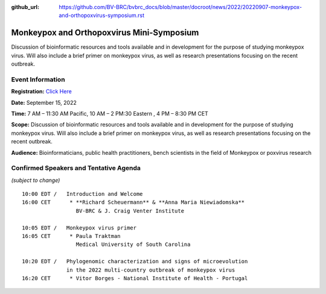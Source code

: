 :github_url: https://github.com/BV-BRC/bvbrc_docs/blob/master/docroot/news/2022/20220907-monkeypox-and-orthopoxvirus-symposium.rst

Monkeypox and Orthopoxvirus Mini-Symposium
=========================================

.. feed-entry::
   :date: 2022-09-07

.. image:: ../images/monkeypox-symposium.png
  :width: 579
  :alt: Monkeypox and Orthopoxvirus Mini-Symposium

Discussion of bioinformatic resources and tools available and in development for the purpose of studying monkeypox virus. Will also include a brief primer on monkeypox virus, as well as research presentations focusing on the recent outbreak.

.. cut::

Event Information
-------------------

**Registration:** `Click Here <https://jcvi.webex.com/jcvi/j.php?RGID=r8537c82536643eda7a517fa4eb38a908>`_

**Date:** September 15, 2022

**Time:** 7 AM – 11:30 AM Pacific, 10 AM – 2 PM:30 Eastern , 4 PM – 8:30 PM CET

**Scope:** Discussion of bioinformatic resources and tools available and in development for the purpose of studying monkeypox virus. Will also include a brief primer on monkeypox virus, as well as research presentations focusing on the recent outbreak.

**Audience:** Bioinformaticians, public health practitioners, bench scientists in the field of Monkeypox or poxvirus research

Confirmed Speakers and Tentative Agenda
----------------------------------------
*(subject to change)*

::

   10:00 EDT /   Introduction and Welcome
   16:00 CET      * **Richard Scheuermann** & **Anna Maria Niewiadomska**
                    BV-BRC & J. Craig Venter Institute

   10:05 EDT /   Monkeypox virus primer
   16:05 CET      * Paula Traktman
                    Medical University of South Carolina

   10:20 EDT /   Phylogenomic characterization and signs of microevolution
                 in the 2022 multi-country outbreak of monkeypox virus
   16:20 CET      * Vitor Borges - National Institute of Health - Portugal

